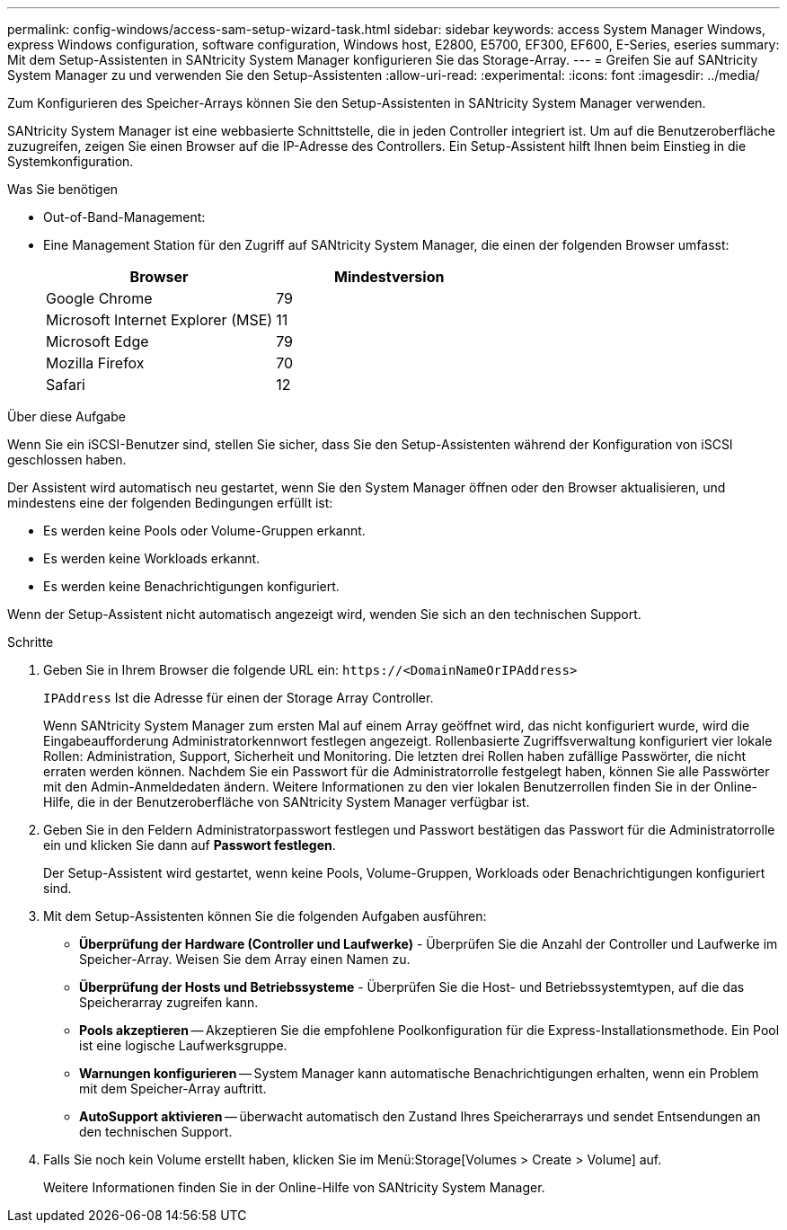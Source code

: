 ---
permalink: config-windows/access-sam-setup-wizard-task.html 
sidebar: sidebar 
keywords: access System Manager Windows, express Windows configuration, software configuration, Windows host, E2800, E5700, EF300, EF600, E-Series, eseries 
summary: Mit dem Setup-Assistenten in SANtricity System Manager konfigurieren Sie das Storage-Array. 
---
= Greifen Sie auf SANtricity System Manager zu und verwenden Sie den Setup-Assistenten
:allow-uri-read: 
:experimental: 
:icons: font
:imagesdir: ../media/


[role="lead"]
Zum Konfigurieren des Speicher-Arrays können Sie den Setup-Assistenten in SANtricity System Manager verwenden.

SANtricity System Manager ist eine webbasierte Schnittstelle, die in jeden Controller integriert ist. Um auf die Benutzeroberfläche zuzugreifen, zeigen Sie einen Browser auf die IP-Adresse des Controllers. Ein Setup-Assistent hilft Ihnen beim Einstieg in die Systemkonfiguration.

.Was Sie benötigen
* Out-of-Band-Management:
* Eine Management Station für den Zugriff auf SANtricity System Manager, die einen der folgenden Browser umfasst:
+
|===
| Browser | Mindestversion 


 a| 
Google Chrome
 a| 
79



 a| 
Microsoft Internet Explorer (MSE)
 a| 
11



 a| 
Microsoft Edge
 a| 
79



 a| 
Mozilla Firefox
 a| 
70



 a| 
Safari
 a| 
12

|===


.Über diese Aufgabe
Wenn Sie ein iSCSI-Benutzer sind, stellen Sie sicher, dass Sie den Setup-Assistenten während der Konfiguration von iSCSI geschlossen haben.

Der Assistent wird automatisch neu gestartet, wenn Sie den System Manager öffnen oder den Browser aktualisieren, und mindestens eine der folgenden Bedingungen erfüllt ist:

* Es werden keine Pools oder Volume-Gruppen erkannt.
* Es werden keine Workloads erkannt.
* Es werden keine Benachrichtigungen konfiguriert.


Wenn der Setup-Assistent nicht automatisch angezeigt wird, wenden Sie sich an den technischen Support.

.Schritte
. Geben Sie in Ihrem Browser die folgende URL ein: `+https://<DomainNameOrIPAddress>+`
+
`IPAddress` Ist die Adresse für einen der Storage Array Controller.

+
Wenn SANtricity System Manager zum ersten Mal auf einem Array geöffnet wird, das nicht konfiguriert wurde, wird die Eingabeaufforderung Administratorkennwort festlegen angezeigt. Rollenbasierte Zugriffsverwaltung konfiguriert vier lokale Rollen: Administration, Support, Sicherheit und Monitoring. Die letzten drei Rollen haben zufällige Passwörter, die nicht erraten werden können. Nachdem Sie ein Passwort für die Administratorrolle festgelegt haben, können Sie alle Passwörter mit den Admin-Anmeldedaten ändern. Weitere Informationen zu den vier lokalen Benutzerrollen finden Sie in der Online-Hilfe, die in der Benutzeroberfläche von SANtricity System Manager verfügbar ist.

. Geben Sie in den Feldern Administratorpasswort festlegen und Passwort bestätigen das Passwort für die Administratorrolle ein und klicken Sie dann auf *Passwort festlegen*.
+
Der Setup-Assistent wird gestartet, wenn keine Pools, Volume-Gruppen, Workloads oder Benachrichtigungen konfiguriert sind.

. Mit dem Setup-Assistenten können Sie die folgenden Aufgaben ausführen:
+
** *Überprüfung der Hardware (Controller und Laufwerke)* - Überprüfen Sie die Anzahl der Controller und Laufwerke im Speicher-Array. Weisen Sie dem Array einen Namen zu.
** *Überprüfung der Hosts und Betriebssysteme* - Überprüfen Sie die Host- und Betriebssystemtypen, auf die das Speicherarray zugreifen kann.
** *Pools akzeptieren* -- Akzeptieren Sie die empfohlene Poolkonfiguration für die Express-Installationsmethode. Ein Pool ist eine logische Laufwerksgruppe.
** *Warnungen konfigurieren* -- System Manager kann automatische Benachrichtigungen erhalten, wenn ein Problem mit dem Speicher-Array auftritt.
** *AutoSupport aktivieren* -- überwacht automatisch den Zustand Ihres Speicherarrays und sendet Entsendungen an den technischen Support.


. Falls Sie noch kein Volume erstellt haben, klicken Sie im Menü:Storage[Volumes > Create > Volume] auf.
+
Weitere Informationen finden Sie in der Online-Hilfe von SANtricity System Manager.


